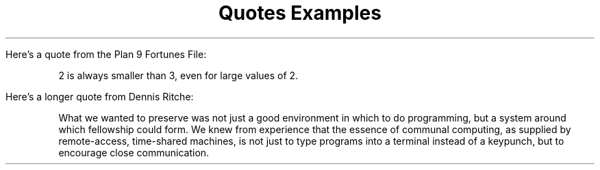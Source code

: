 .TL
Quotes Examples
.LP
Here's a quote from the Plan 9 Fortunes File:
.QP
2 is always smaller than 3, even for large values of 2.
.LP
Here's a longer quote from Dennis Ritche:
.QP
What we wanted to preserve was not just a good environment in which to do programming, but a system around which fellowship could form.
We knew from experience that the essence of communal computing, as supplied by remote-access, time-shared machines,
is not just to type programs into a terminal instead of a keypunch, but to encourage close communication.
